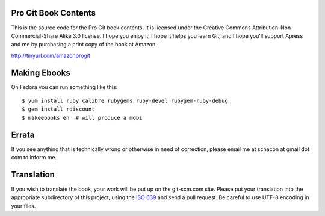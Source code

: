 .. buildstatus:: https://secure.travis-ci.org/progit/progit.png?branch=master

Pro Git Book Contents
=====================

This is the source code for the Pro Git book contents.  It is licensed under
the Creative Commons Attribution-Non Commercial-Share Alike 3.0 license.  I
hope you enjoy it, I hope it helps you learn Git, and I hope you'll support
Apress and me by purchasing a print copy of the book at Amazon:

http://tinyurl.com/amazonprogit

Making Ebooks
=============

On Fedora you can run something like this::

    $ yum install ruby calibre rubygems ruby-devel rubygem-ruby-debug 
    $ gem install rdiscount
    $ makeebooks en  # will produce a mobi

Errata
======

If you see anything that is technically wrong or otherwise in need of
correction, please email me at schacon at gmail dot com to inform me.


Translation
============

If you wish to translate the book, your work will be put up on the 
git-scm.com site.  Please put your translation into the appropriate
subdirectory of this project, using the `ISO 639 <http://en.wikipedia.org/wiki/List_of_ISO_639-1_codes>`_
and send a pull request. Be careful to use UTF-8 encoding in your files.
